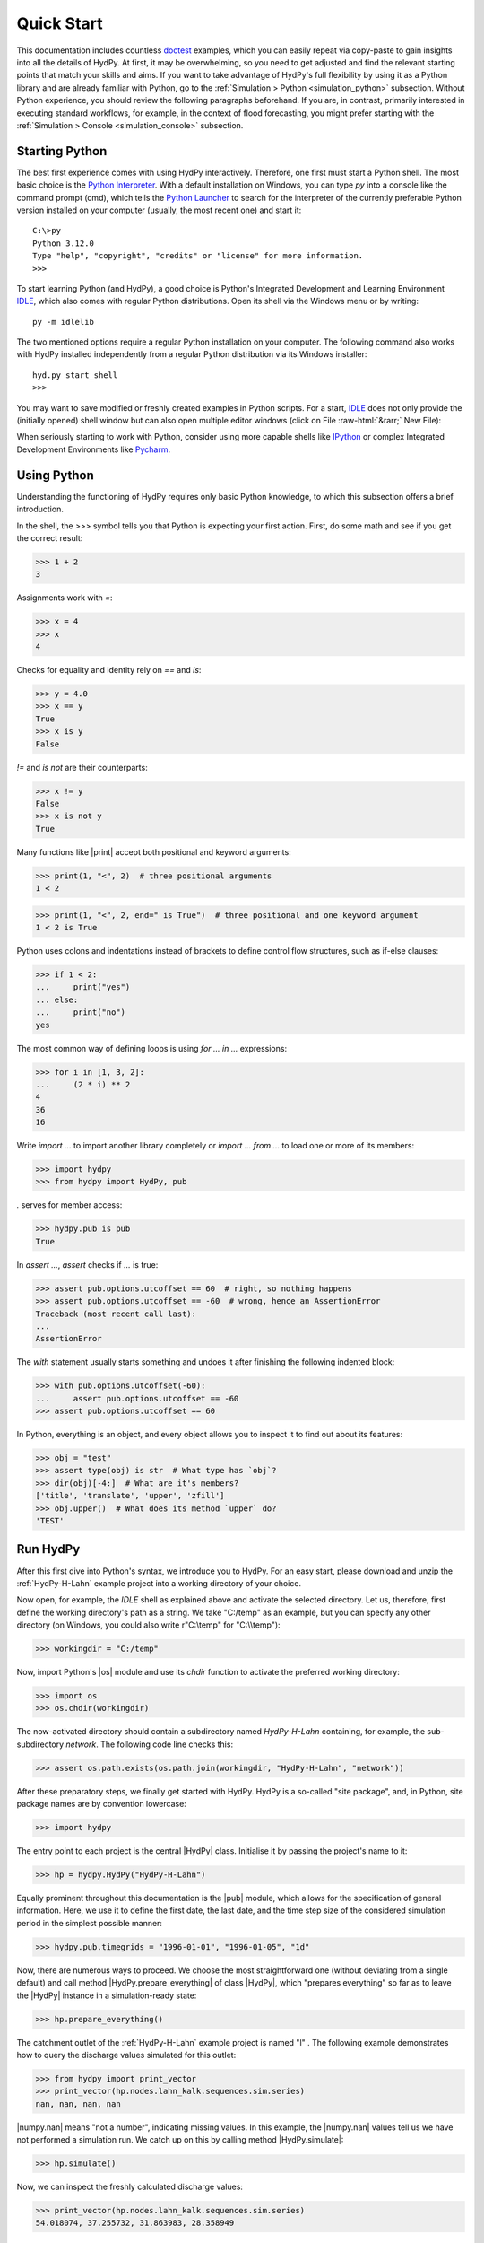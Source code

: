 
.. _doctest: https://docs.python.org/library/doctest.html
.. _Python Interpreter: https://docs.python.org/tutorial/interpreter.html
.. _Python Launcher: https://docs.python.org/3/using/windows.html#launcher
.. _IDLE: https://docs.python.org/3/library/idle.html
.. _IPython: https://ipython.org/
.. _PyCharm: https://www.jetbrains.com/pycharm

.. role:: raw-html(raw)
   :format: html


.. _quickstart:

Quick Start
===========

This documentation includes countless `doctest`_  examples, which you can easily repeat
via copy-paste to gain insights into all the details of HydPy.  At first, it may be
overwhelming, so you need to get adjusted and find the relevant starting points that
match your skills and aims.  If you want to take advantage of HydPy's full flexibility
by using it as a Python library and are already familiar with Python, go to the
:ref:`Simulation > Python <simulation_python>` subsection.  Without Python experience,
you should review the following paragraphs beforehand.  If you are, in contrast,
primarily interested in executing standard workflows, for example, in the context of
flood forecasting, you might prefer starting with the :ref:`Simulation > Console
<simulation_console>` subsection.


Starting Python
_______________

The best first experience comes with using HydPy interactively.  Therefore, one first
must start a Python shell.  The most basic choice is the `Python Interpreter`_.  With a
default installation on Windows, you can type `py` into a console like the command
prompt (cmd), which tells the `Python Launcher`_ to search for the interpreter of the
currently preferable Python version installed on your computer (usually, the most
recent one) and start it::

  C:\>py
  Python 3.12.0
  Type "help", "copyright", "credits" or "license" for more information.
  >>>

To start learning Python (and HydPy), a good choice is Python's Integrated Development
and Learning Environment `IDLE`_, which also comes with regular Python distributions.
Open its shell via the Windows menu or by writing::

  py -m idlelib

.. image:: IDLE-shell.png
   :width: 700

The two mentioned options require a regular Python installation on your computer. The
following command also works with HydPy installed independently from a regular Python
distribution via its Windows installer::

  hyd.py start_shell
  >>>

You may want to save modified or freshly created examples in Python scripts.  For a
start, `IDLE`_ does not only provide the (initially opened) shell window but can also
open multiple editor windows (click on File :raw-html:`&rarr;` New File):

.. image:: IDLE-editor.png
   :width: 700

When seriously starting to work with Python, consider using more capable shells like
`IPython`_ or complex Integrated Development Environments like `Pycharm`_.


Using Python
____________

Understanding the functioning of HydPy requires only basic Python knowledge, to which
this subsection offers a brief introduction.

In the shell, the `>>>` symbol tells you that Python is expecting your first action.
First, do some math and see if you get the correct result:

>>> 1 + 2
3

Assignments work with `=`:

>>> x = 4
>>> x
4

Checks for equality and identity rely on `==` and `is`:

>>> y = 4.0
>>> x == y
True
>>> x is y
False

`!=` and `is not` are their counterparts:

>>> x != y
False
>>> x is not y
True

Many functions like |print| accept both positional and keyword arguments:

>>> print(1, "<", 2)  # three positional arguments
1 < 2

>>> print(1, "<", 2, end=" is True")  # three positional and one keyword argument
1 < 2 is True

Python uses colons and indentations instead of brackets to define control flow
structures, such as if-else clauses:

>>> if 1 < 2:
...     print("yes")
... else:
...     print("no")
yes

The most common way of defining loops is using `for ... in ...` expressions:

>>> for i in [1, 3, 2]:
...     (2 * i) ** 2
4
36
16

Write `import ...` to import another library completely or `import ... from ...` to
load one or more of its members:

>>> import hydpy
>>> from hydpy import HydPy, pub

`.` serves for member access:

>>> hydpy.pub is pub
True

In `assert ...`, `assert` checks if `...` is true:

>>> assert pub.options.utcoffset == 60  # right, so nothing happens
>>> assert pub.options.utcoffset == -60  # wrong, hence an AssertionError
Traceback (most recent call last):
...
AssertionError

The `with` statement usually starts something and undoes it after finishing the
following indented block:

>>> with pub.options.utcoffset(-60):
...     assert pub.options.utcoffset == -60
>>> assert pub.options.utcoffset == 60

In Python, everything is an object, and every object allows you to inspect it to find
out about its features:

>>> obj = "test"
>>> assert type(obj) is str  # What type has `obj`?
>>> dir(obj)[-4:]  # What are it's members?
['title', 'translate', 'upper', 'zfill']
>>> obj.upper()  # What does its method `upper` do?
'TEST'


Run HydPy
_________

After this first dive into Python's syntax, we introduce you to HydPy.  For an easy
start, please download and unzip the :ref:`HydPy-H-Lahn` example project into a
working directory of your choice.

Now open, for example, the `IDLE` shell as explained above and activate the selected
directory.  Let us, therefore, first define the working directory's path as a string.
We take "C:/temp" as an example, but you can specify any other directory (on Windows,
you could also write r"C:\\temp" for "C:\\\\temp"):

>>> workingdir = "C:/temp"

.. testsetup::

    >>> from hydpy.core.testtools import prepare_full_example_1
    >>> prepare_full_example_1()
    >>> import os
    >>> cwd = os.getcwd()
    >>> from hydpy.tests import iotesting
    >>> workingdir = iotesting.__path__[0]
    >>> os.chdir(workingdir)

Now, import Python's |os| module and use its `chdir` function to activate the
preferred working directory:

>>> import os
>>> os.chdir(workingdir)

The now-activated directory should contain a subdirectory named `HydPy-H-Lahn`
containing, for example, the sub-subdirectory `network`.  The following code line
checks this:

>>> assert os.path.exists(os.path.join(workingdir, "HydPy-H-Lahn", "network"))

After these preparatory steps, we finally get started with HydPy.  HydPy is a so-called
"site package", and, in Python, site package names are by convention lowercase:

>>> import hydpy

The entry point to each project is the central |HydPy| class.  Initialise it by passing
the project's name to it:

>>> hp = hydpy.HydPy("HydPy-H-Lahn")

Equally prominent throughout this documentation is the |pub| module, which allows for
the specification of general information.  Here, we use it to define the first date,
the last date, and the time step size of the considered simulation period in the
simplest possible manner:

>>> hydpy.pub.timegrids = "1996-01-01", "1996-01-05", "1d"

Now, there are numerous ways to proceed.  We choose the most straightforward one
(without deviating from a single default) and call method  |HydPy.prepare_everything|
of class |HydPy|, which "prepares everything" so far as to leave the |HydPy| instance
in a simulation-ready state:

>>> hp.prepare_everything()

The catchment outlet of the :ref:`HydPy-H-Lahn` example project is named "l" .  The
following example demonstrates how to query the discharge values simulated for this
outlet:

>>> from hydpy import print_vector
>>> print_vector(hp.nodes.lahn_kalk.sequences.sim.series)
nan, nan, nan, nan

|numpy.nan| means "not a number", indicating missing values.  In this example, the
|numpy.nan| values tell us we have not performed a simulation run.  We catch up on this
by calling method |HydPy.simulate|:

>>> hp.simulate()

Now, we can inspect the freshly calculated discharge values:

>>> print_vector(hp.nodes.lahn_kalk.sequences.sim.series)
54.018074, 37.255732, 31.863983, 28.358949

You could now write the results to file, print them into a figure, evaluate them
statistically, or - if you don't like them - change some configurations and calculate
different results.

As you can see, a few lines of code are often enough to let HydPy execute complex tasks
in a standard manner.  However, HydPy offers fine-grained control, allowing you to
define specific workflows to solve individual problems.  Take your time to understand
these first examples fully and then follow the more detailed explanations in the
:ref:`Simulation > Python <simulation_python>` and :ref:`Simulation > Console
<simulation_console>` sections.

.. testsetup::

    >>> os.chdir(cwd)
